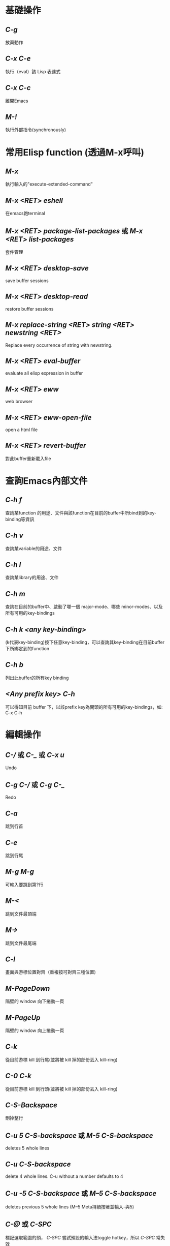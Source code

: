 * 基礎操作
** /C-g/
放棄動作
** /C-x C-e/
執行（eval）該 Lisp 表達式
** /C-x C-c/
離開Emacs
** /M-!/
執行外部指令(synchronously)

* 常用Elisp function (透過M-x呼叫)
** /M-x/
執行輸入的"execute-extended-command"
** /M-x <RET> eshell/
在emacs跑terminal
** /M-x <RET> package-list-packages/ 或 /M-x <RET> list-packages/
套件管理
** /M-x <RET> desktop-save/
save buffer sessions
** /M-x <RET> desktop-read/
restore buffer sessions
** /M-x replace-string <RET> string <RET> newstring <RET>/
Replace every occurrence of string with newstring.
** /M-x <RET> eval-buffer/
evaluate all elisp expression in buffer
** /M-x <RET> eww/
web browser
** /M-x <RET> eww-open-file/
open a html file
** /M-x <RET> revert-buffer/
對此buffer重新載入file

* 查詢Emacs內部文件
** /C-h f/
查詢某function 的用途、文件與該function在目前的buffer中所bind到的key-binding等資訊
** /C-h v/
查詢某variable的用途、文件
** /C-h l/
查詢某library的用途、文件
** /C-h m/
查詢在目前的buffer中、啟動了哪一個 major-mode、哪些 minor-modes、以及所有可用的key-bindings
** /C-h k <any key-binding>/
(k代表key-binding)按下任意key-binding，可以查詢其key-binding在目前buffer下所綁定到的function
** /C-h b/
列出此buffer的所有key binding
** /<Any prefix key> C-h/
可以得知目前 buffer 下，以該prefix key為開頭的所有可用的key-bindings，如: C-x C-h

* 編輯操作
** /C-// 或 /C-_/ 或 /C-x u/
Undo
** /C-g C-// 或 /C-g C-_/
Redo
** /C-a/
跳到行首
** /C-e/
跳到行尾
** /M-g M-g/
可輸入要跳到第?行
** /M-</
跳到文件最頂端
** /M->/
跳到文件最尾端
** /C-l/
畫面與游標位置對齊（重複按可對齊三種位置)
** /M-PageDown/
隔壁的 window 向下捲動一頁
** /M-PageUp/
隔壁的 window 向上捲動一頁
** /C-k/
從目前游標 kill 到行尾(並將被 kill 掉的部份丟入 kill-ring)
** /C-0 C-k/
從目前游標 kill 到行頭(並將被 kill 掉的部份丟入 kill-ring)
** /C-S-Backspace/
刪掉整行
** /C-u 5 C-S-backspace/ 或 /M-5 C-S-backspace/
deletes 5 whole lines
** /C-u C-S-backspace/
delete 4 whole lines. C-u without a number defaults to 4
** /C-u -5 C-S-backspace/ 或 /M--5 C-S-backspace/
deletes previous 5 whole lines (M--5 Meta持續按著並輸入-與5)
** /C-@/ 或 /C-SPC/
標記選取範圍的頭， /C-SPC/ 嘗試預設的輸入法toggle hotkey，所以 /C-SPC/ 常失效
** /Mouse-3/
選取範圍，從之前的cursor位置至Mouse-3所點位置
** /C-x C-x/
跳到選取範圍的開頭/尾端
** /M-w/
複製目前選取區域
** /C-w/
剪下目前選取區域
** /C-y/
把最近一次被 Kill 掉的文字從 Kill-ring 給拉(Yank)出來
** /C-y (M-y)*/
/C-y/ 後按 N 下 M-y 可以從 Kill-ring yank出更早的字串
** /C-x z/
repeat last command(包含輸入的字串也算一次command)
** /z*/ (after /C-x z/)
在 /C-x z/ 後持續按下 /z/ ，可一直重複執行last command

* Search/narrowing framework
** original emacs
*** /C-s/
普通字串搜尋（繼續按 C-s 搜尋下一個，按 C-r 搜尋上一個，若是用ivy，C-s C-r就別用）
*** /C-M-s/
Regexp 搜尋 （一樣，也是繼續按 C-s 搜尋下一個）
*** /M-%/
字串搜尋並取代
*** /M-% !/
replace all from cursor
** using ivy
*** /C-s/
普通字串/Regexp 搜尋 (C-n C-p 搜尋 下 上 一個）
*** /M-q/ (after /C-s/)
字串取代，要取代的按 /y/ ，不要的按 /n/ ，按 /!/ 從cursor之後的occurence全取代， /C-g/ 放棄操作
*** /C-j/ 或 /<TAB> <TAB>/ (在minibuffer中使用)
補完光標所選的candidate

* Buffer operation
** /C-x k/
關掉目前 buffer 
** /C-x b <NAME>/
切換到/開啟一個名為 NAME 的 buffer
** /C-x C-b/
開啟 buffer 管理員

* Window operation
** /C-x 0/
關掉目前 Window
** /C-x 1/
將目前 Window 以外的所有 Window 關掉
** /C-x 2/
水平分割 Window
** /C-x 3/
垂直分割 Window
** /C-x o/
切換到下一個 Window

* Emacs package: Winner mode (buffer/window layout(window config), undo redo)
** /C-x <Left>/
Undo之前的layout與buffer
** /C-x <Right>/
Redo原來的layout與buffer

* Emacs package: eyebrowse (buffer/window layout(window config), config manage)
** /C-c C-w <Num>/
將現有window config存至config <Num> (<Num>可為0至9)
** /C-c C-w "/
Close current window config
** /C-c C-w ,/
Rename current window config

* Frame operation
** /C-x 5 0/
Delete the selected frame (delete-frame)
** /C-z/
Minimize (or iconify) the selected Emacs frame (suspend-frame)
** /C-x 5 o/
Select another frame, and raise it
** /C-x 5 1/ 
Delete all frames on the current terminal, except the selected one.
** /C-x 5 2/
Create new frame

* 在speedbar
** /f/
切至file mode(可選file)
** /b/
切至buffer mode(可選buffer)
** /g/
update content
** /k/ 
在buffer mode中，cursor移至某行buffer name， /k/ 可kill buffer

* Org mode
** Headline
以數個*表示headline級別，*符號號要有至少一個空白，之後為headline內容
*** /C-<return>/
在當前 headline 的內容(包括子headline內容)後建立一個同級 headline
*** /M-<return>/
在當前 headline 後建立一個同級 headline
*** /M-<right>/ 
降低當前 headline 的層級
*** /M-<left>/ 
提高當前 headline 的層級
*** /M-<up>/ 
將當前 headline 及其內容作為整體向上移動
*** /M-<down>/
將當前 headline 及其內容作為整體向下移動
*** /<TAB>/
對某個headline按TAB，可以及其內容的顯示在三種狀態(Folded, Children, Subtree)，此動作稱"subtree cycling"
+ Folded: 只顯示headline，內容全隱藏
+ Children: 顯示headline與其子headline，剩餘內容隱藏
+ Subtree: 全展開
*** /S-<TAB>/
對整個 org 文件的內容顯示在三種狀態(Overview, Contents, Show all)中切換，此稱"global cycling"
+ Overview: 只顯示最大headline，內容全隱藏
+ Contents: 顯示所有級別headline，但內容皆隱藏
+ Show all: 全顯示
*** /C-c */
將line變成headline，或變成plain text
** 列表(list)
+ 無序列表(ordered list): 用 ~+~ 或 ~-~ 開頭，後跟隨用空格分隔開的列表項名稱、內容
+ 有序列表(unordered list): 用 ~1.~ 或 ~1)~ 開頭，後跟隨用空格分隔開的列表項名稱、內容
+ list項目底下也可以有sublist，藉由將list項目向內indent表示
*** /M-<return>/
在當前列表項後建立一個同級列表項
*** /M-<right>/
降低當前列表項的層級
*** /M-<left>/
提高當前列表項的層級
*** /M-<up>/
將當前列表項及其內容作為整體向上移動
*** /M-<down>/
將當前列表項及其內容作為整體向下移動
*** /C-c -/
轉換list開頭的符號(也可以在有序、無序間轉換)
** 粗體、斜體、下劃線、刪除線
將要處理的文字用operator包起來，且第一個operator前要空白或有其他標點符號，第二個operator之後也是
*** 粗體
operator ~*~
*** 斜體
operator ~/~
*** 下劃線
operator ~_~
*** 刪除線
operator ~+~
** 文中插入block
*** Inline block
用 =~= 或 ~=~ 把要顯示在inline block的文字包起來且第一個 ~=~ =~= 前要空白或operator，第二個 ~=~ =~= 之後也是
*** 引用塊 =BEGIN_QUOTE=
輸入 =<q= 然後按 /<TAB>/
*** 示例塊 =BEGIN_EXAMPLE=
輸入 =<e= 然後按 /<TAB>/
*** 代碼塊 =BEGIN_SRC=
輸入 =<s= 然後按 /<TAB>/ ，並且在 =BEGIN_SRC後空一格= ，並指定語言(如：C)
** In-buffer setting
在開頭使用各種setting指定此文件的格式，如 ~#+TITLE:~ ~#+AUTHOR:~ ~#+EMAIL:~ ~#+LANGUAGE:~ ~#+DATE:~ ~#+SEQ_TODO:~ ，新加的設定要在line上用 /C-c C-c/ 才會馬上套用(~#+SEQ_TODO:~ 會用到)，查看:https://orgmode.org/manual/In_002dbuffer-settings.html
** 其他
*** /org-indent-mode/ (或在file開頭使用 ~#+STARTUP: indent~)
任何級別的headline下的plain text的indent是無意義的，要有好的indent可使用org-indent-mode，或在開頭指定setting ~#+STARTUP: indent~
